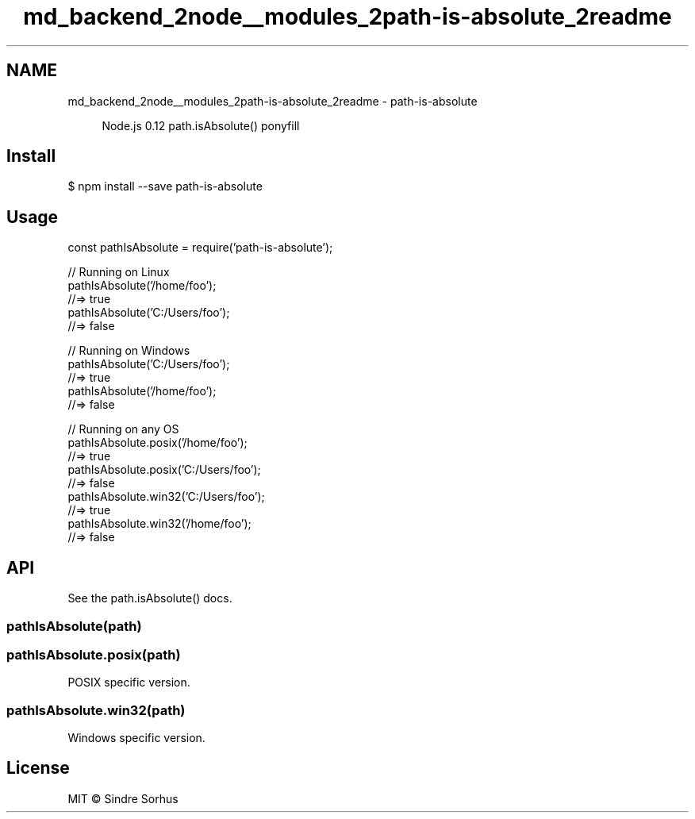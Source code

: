 .TH "md_backend_2node__modules_2path-is-absolute_2readme" 3 "My Project" \" -*- nroff -*-
.ad l
.nh
.SH NAME
md_backend_2node__modules_2path-is-absolute_2readme \- path-is-absolute \fR\fP 
.PP
 
.PP
.RS 4
Node\&.js 0\&.12 \fR\fRpath\&.isAbsolute()\fP\fP \fRponyfill\fP 
.RE
.PP
.SH "Install"
.PP
.PP
.nf
$ npm install \-\-save path\-is\-absolute
.fi
.PP
.SH "Usage"
.PP
.PP
.nf
const pathIsAbsolute = require('path\-is\-absolute');

// Running on Linux
pathIsAbsolute('/home/foo');
//=> true
pathIsAbsolute('C:/Users/foo');
//=> false

// Running on Windows
pathIsAbsolute('C:/Users/foo');
//=> true
pathIsAbsolute('/home/foo');
//=> false

// Running on any OS
pathIsAbsolute\&.posix('/home/foo');
//=> true
pathIsAbsolute\&.posix('C:/Users/foo');
//=> false
pathIsAbsolute\&.win32('C:/Users/foo');
//=> true
pathIsAbsolute\&.win32('/home/foo');
//=> false
.fi
.PP
.SH "API"
.PP
See the \fR\fRpath\&.isAbsolute()\fP docs\fP\&.
.SS "pathIsAbsolute(path)"
.SS "pathIsAbsolute\&.posix(path)"
POSIX specific version\&.
.SS "pathIsAbsolute\&.win32(path)"
Windows specific version\&.
.SH "License"
.PP
MIT © \fRSindre Sorhus\fP 
